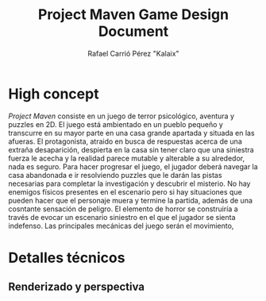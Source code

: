 #+TITLE: Project Maven Game Design Document
#+AUTHOR: Rafael Carrió Pérez "Kalaix"

* High concept 
/Project Maven/ consiste en un juego de terror psicológico, aventura y puzzles en 2D. El juego está ambientado en un pueblo pequeño y transcurre en su mayor parte en una casa grande apartada y situada en las afueras. El protagonista, atraido en busca de respuestas acerca de una extraña desaparición, despierta en la casa sin tener claro que una siniestra fuerza le acecha y la realidad parece mutable y alterable a su alrededor, nada es seguro. Para hacer progresar el juego, el jugador deberá navegar la casa abandonada e ir resolviendo puzzles que le darán las pistas necesarias para completar la investigación y descubrir el misterio. No hay enemigos físicos presentes en el escenario pero si hay situaciones que pueden hacer que el personaje muera y termine la partida, además de una cosntante sensación de peligro. El elemento de horror se construiría a través de evocar un escenario siniestro en el que el jugador se sienta indefenso. Las principales mecánicas del juego serán el movimiento, 

* Detalles técnicos

** Renderizado y perspectiva




